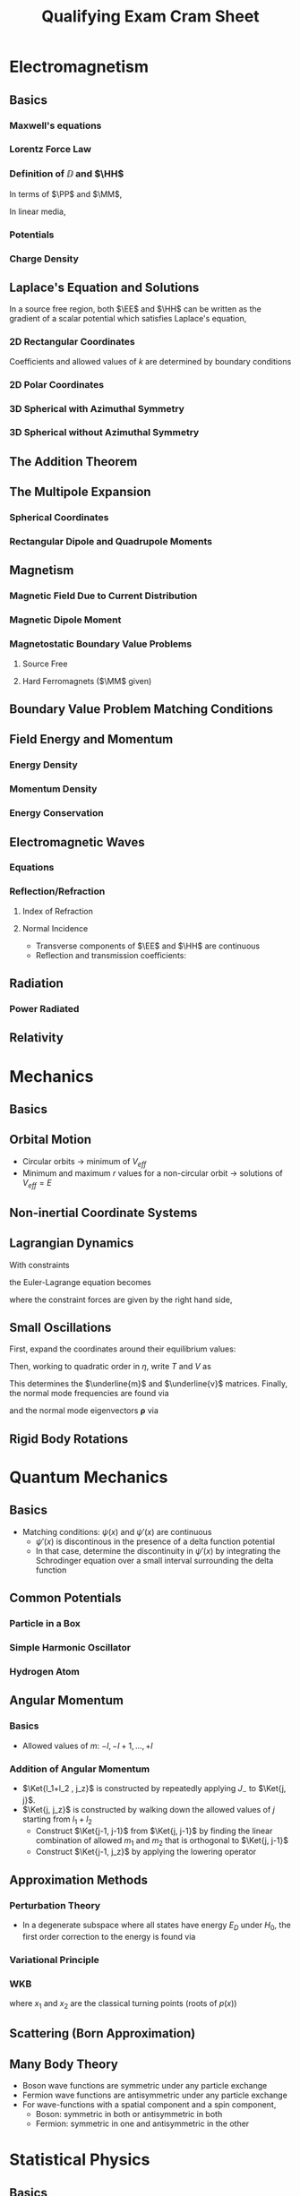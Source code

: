 #+TITLE: Qualifying Exam Cram Sheet
#+LATEX_HEADER: \usepackage{jm}
#+LATEX_HEADER: \renewcommand{\HH}{\mathbf{H}}
#+LATEX_HEADER: \newcommand{\DD}{\mathbf{D}}
#+LATEX_HEADER: \newcommand{\MM}{\mathbf{M}}
#+LATEX_HEADER: \newcommand{\PP}{\mathbf{P}}
#+LATEX_HEADER: \newcommand{\mm}{\mathbf{m}}
#+LATEX_HEADER: \newcommand{\oo}{\boldsymbol{\omega}}
#+LATEX_HEADER: \renewcommand{\SS}{\mathbf{S}}
#+STARTUP: latexpreview
#+OPTIONS: tex:dvipng

\newpage
* Electromagnetism
** Basics
*** Maxwell's equations
\begin{align*}
\del \cdot \DD & = \rho & \del \cdot \BB & = 0 \\
\del \times \EE & = -\pd{\BB}{t} & \del \times \HH & = \JJ + \pd{\DD}{t}
\end{align*}
*** Lorentz Force Law
\begin{align*}
\FF & = q(\EE + \vv \times \BB)
\end{align*}

*** Definition of $\DD$ and $\HH$
In terms of $\PP$ and $\MM$,
\begin{align*}
\DD & = \eps_0 \EE + \PP \\
\HH & = \frac{1}{\mu_0} \BB - \MM
\end{align*}
In linear media,
\begin{align*}
\DD & = \eps \EE \\
\HH & = \frac{1}{\mu} \BB
\end{align*}
*** Potentials
\begin{align*}
\EE & = -\del \Phi &           \Phi(\xxx) & = \frac{1}{4\pi \eps_0} \int \frac{\rho(\xxx')}{\left| \xxx - \xxx' \right|} d^3 x'
                                            + \frac{1}{4\pi \eps_0} \oint \frac{\sigma(\xxx')}{\left| \xxx - \xxx' \right|} da  \\
\BB & = \del \times \AA &      \AA(\xxx) & = \frac{\mu_0}{4\pi} \int \frac{\JJ(\xxx')}{\left| \xxx - \xxx' \right|} d^3 x'
\end{align*}
*** Charge Density
\begin{align*}
\sigma & = -\eps_0 \pd{\Phi}{\hat{n}}
\end{align*}

** Laplace's Equation and Solutions
In a source free region, both $\EE$ and $\HH$ can be written as the gradient of a scalar potential which satisfies Laplace's equation,
\begin{align*}
\nabla^2 \Phi & = 0
\end{align*}
*** 2D Rectangular Coordinates
\begin{align*}
\Phi(x,y) & = \sum_k (A_k \sinh(kx) + B_k \cosh(kx)) (C_k \sin(ky) + D_k \cos(ky))
\end{align*}
Coefficients and allowed values of $k$ are determined by boundary conditions
*** 2D Polar Coordinates
\begin{align*}
\Phi(r, \phi) & = \sum_n (A_n r^n + B_n r^{-n}) (C_n \cos n\phi + D_n \sin n\phi)
\end{align*}
*** 3D Spherical with Azimuthal Symmetry
\begin{align*}
\Phi(r, \theta) & = \sum_l \left( A_l r^l + \frac{B_l}{r^{l+1}} \right) P_l(\cos \theta)
\end{align*}
*** 3D Spherical without Azimuthal Symmetry
\begin{align*}
\Phi(r, \theta) & = \sum_{l,m} \left( A_l r^l + \frac{B_l}{r^{l+1}} \right) Y_{lm}(\theta, \phi)
\end{align*}
** The Addition Theorem
\begin{align*}
\frac{1}{\left| \xxx - \xxx' \right|} & = 4\pi \sum_l \sum_m \frac{1}{2l+1} \frac{r_<^l}{r_>^{l+1}} Y_{lm}^*(\theta', \phi') Y_{lm}(\theta, \phi)
\end{align*}
** The Multipole Expansion
*** Spherical Coordinates
\begin{align*}
\Phi(\xxx) & = \frac{1}{4\pi \eps_0} \sum_l \sum_m \frac{4\pi}{2l+1} q_{lm} \frac{Y_{lm}(\theta, \phi)}{r^{l+1}} \\
q_{lm} & = \int Y_{lm}^*(\theta', \phi') r^{\prime l} \rho(\xxx') \, d^3 x'
\end{align*}
*** Rectangular Dipole and Quadrupole Moments
\begin{align*}
\pp & = \int \xxx' \rho(\xxx') \, d^3 x' \\
Q_{ij} & = \int (3x_i' x_j' - r^{\prime 2} \delta_{ij}) \rho(\xxx') \, d^3 x' \\
\Phi(\xxx) & = \frac{1}{4\pi \eps_0} \left[ \frac{q}{r} + \frac{\pp \cdot \xxx}{r^3}
+ \frac{1}{2} \sum_{i,j} Q_{ij} \frac{x_i x_j}{r^5} \right]
\end{align*}
** Magnetism
*** Magnetic Field Due to Current Distribution
\begin{align*}
\BB & = \frac{\mu_0}{4\pi} \int \JJ(\xxx') \frac{\xxx - \xxx'}{\left| \xxx - \xxx' \right|} d^3 x'
\end{align*}
*** Magnetic Dipole Moment
\begin{align*}
\mm & = \frac{1}{2} \int \xxx' \times \JJ(\xxx') \, d^3 x' \\
m & = I A & \mbox{(for a loop)} \\
\BB & = \frac{\mu_0}{4\pi} \frac{3\nn (\nn \cdot \mm) - \mm}{r^3}
\end{align*}
*** Magnetostatic Boundary Value Problems
**** Source Free
\begin{align*}
\HH & = -\del \Phi_M \\
\nabla^2 \Phi_M & = 0
\end{align*}
**** Hard Ferromagnets ($\MM$ given)
\begin{align*}
\rho_M & = -\del \cdot \MM \\
\sigma_M & = \nn \cdot \MM \\
\Phi_M(\xxx) & = \frac{1}{4\pi} \int \frac{\rho_M(\xxx')}{\left| \xxx - \xxx' \right|} \, d^3 x'
               + \frac{1}{4\pi} \oint \frac{\sigma_M(\xxx')}{\left| \xxx - \xxx' \right|} \, da
\end{align*}
** Boundary Value Problem Matching Conditions
\begin{align*}
(\DD_2 - \DD_1) \cdot \nn & = \sigma \\
(\EE_2 - \EE_1) \times \nn & = 0 \\
(\BB_2 - \BB_1) \cdot \nn & = 0 \\
(\HH_2 - \HH_1) \times \nn & = -\mathbf{K} \mbox{ (surface current density)}
\end{align*}
** Field Energy and Momentum
*** Energy Density
\begin{align*}
u & = \frac{1}{2} (\EE \cdot \DD + \BB \cdot \HH)
\end{align*}
*** Momentum Density
\begin{align*}
\mathbf{g} & = \frac{1}{c^2} \SS \\
\SS & = \EE \times \HH
\end{align*}
*** Energy Conservation
\begin{align*}
\pd{u}{t} + \del \cdot \SS & = -\JJ \cdot \EE
\end{align*}
** Electromagnetic Waves
*** Equations
\begin{align*}
\EE & = \EE_0 e^{i(k \nn \cdot \xxx - \omega t)} \\
\HH & = \nn \times \EE / Z
\end{align*}
*** Reflection/Refraction
**** Index of Refraction
\begin{align*}
n & = \sqrt{\frac{\mu \eps}{\mu_0 \eps_0}}
\end{align*}
**** Normal Incidence
- Transverse components of $\EE$ and $\HH$ are continuous
- Reflection and transmission coefficients:
\begin{align*}
T & = \frac{2n}{n' + n} \\
R & = \pm \frac{n-n'}{n+n'} \\
\end{align*}
** Radiation
*** Power Radiated
\begin{align*}
\td{P}{\Omega} & = \frac{1}{2} \mathrm{Re} [r^2 \nn \cdot \EE \times \HH^*] \\
& = \frac{c^2 Z_0}{32 \pi^2} k^4 \left| (\nn \times \pp) \times \nn \right|^2 \mbox{ (for dipole radiation)}
\end{align*}
** Relativity
\begin{align*}
\gamma & = \frac{1}{\sqrt{1 - \beta^2}} \\
\Gamma & = \left( \begin{array}{cccc}
                  \gamma & \pm \gamma \beta & 0 & 0 \\
                  \pm \gamma \beta & \gamma & 0 & 0 \\
                  0 & 0 & 1 & 0 \\
                  0 & 0 & 0 & 1 \\ \end{array} \right) \\
p_\mu p^\mu & = m^2 \\
E & = \gamma m c^2 \\
\pp & = \gamma m \uu \\
U_\mu & = (\gamma c, \gamma \uu) \\
p_\mu & = m U_\mu
\end{align*}





\newpage
* Mechanics
** Basics
\begin{align*}
\FF & = \dot{\pp} \\
\boldsymbol{\Gamma} & = \rrr \times \FF \\
\LL & = \rrr \times \pp
\end{align*}
** Orbital Motion
\begin{align*}
V_{eff}(r) & = V(r) + \frac{\ell^2}{2mr^2}
\end{align*}
- Circular orbits $\rightarrow$ minimum of $V_{eff}$
- Minimum and maximum $r$ values for a non-circular orbit $\rightarrow$ solutions of $V_{eff} = E$
\begin{align*}
\phi & = \pm \frac{\ell}{\sqrt{2m}} \int dr \, r^{-2} [E - V_{eff}(r)]^{-1/2}
\end{align*}
** Non-inertial Coordinate Systems
\begin{align*}
\ddot{\rrr}_{body} & = \frac{\FF^{(e)}}{m} - \ddot{\mathbf{a}}_{inertial} - 2\oo \times \dot{\rrr}_{body}
- \oo \times (\oo \times \rr) - \dot{\oo} \times \rrr
\end{align*}
** Lagrangian Dynamics
\begin{align*}
\Lg & = T - V \\
\pd{\Lg}{q} & = \td{}{t} \pd{\Lg}{\dot{q}}
\end{align*}

With constraints
\begin{align*}
f_j(q_1, \ldots, q_n, t) & = c_j, \, j = 1, \ldots, k
\end{align*}
the Euler-Lagrange equation becomes
\begin{align*}
\td{\Lg}{\dot{q}_\sigma} - \pd{\Lg}{q_\sigma} & = \sum_{j=1}^k \lambda_j \pd{f_j}{q_\sigma}, \, \sigma = 1, \ldots, n
\end{align*}
where the constraint forces are given by the right hand side,
\begin{align*}
Q_\sigma & = \sum_{j=1}^k \lambda_j \pd{f_j}{q_\sigma}
\end{align*}

** Small Oscillations
First, expand the coordinates around their equilibrium values:
\begin{align*}
q_\sigma & = q_\sigma^0 + \eta_\sigma \\
\dot{q}_\sigma & = \dot{\eta}_\sigma
\end{align*}
Then, working to quadratic order in $\eta$, write $T$ and $V$ as
\begin{align*}
T & = \frac{1}{2} \sum_\sigma \sum_\lambda m_{\sigma \lambda} \dot{\eta}_\sigma \dot{\eta}_\lambda \\
V & = \frac{1}{2} \sum_\sigma \sum_\lambda v_{\sigma \lambda} \eta_\sigma \eta_\lambda
\end{align*}
This determines the $\underline{m}$ and $\underline{v}$ matrices.
Finally, the normal mode frequencies are found via
\begin{align*}
0 & = \det [ \underline{v} - \omega^2 \underline{m} ]
\end{align*}
and the normal mode eigenvectors $\boldsymbol{\rho}$ via
\begin{align*}
0 & = (\underline{v} - \omega^2 \underline{m}) \boldsymbol{\rho}
\end{align*}

** Rigid Body Rotations
\begin{align*}
\LL & = \underline{I} \oo \\
T & = \frac{1}{2} \LL \cdot \oo \\
I_1 \dot{\omega}_1 & = \omega_2 \omega_3 (I_2 - I_3) + \Gamma_1^{(e)} \mbox{ (and cyclic permutations)}
\end{align*}


\newpage
* Quantum Mechanics
** Basics
\begin{align*}
i\hbar \pd{}{t} \Psi(\xxx,t) & = H\Psi(\xxx, t) \\
H\psi(\xxx) & = E\psi(\xxx) \\
\psi(\xxx, t) & = \sum_n c_n \psi_n(\xxx) e^{-iEt/\hbar} \\
H & = \frac{p^2}{2m} + V \\
p & = -i\hbar \pd{}{x} \\
[x, p] & = i\hbar \\
\sigma_A \sigma_B & \ge \left| \frac{1}{2i} \Braket{[A, B]} \right|
\end{align*}
- Matching conditions: $\psi(x)$ and $\psi'(x)$ are continuous
  - $\psi'(x)$ is discontinous in the presence of a delta function potential
  - In that case, determine the discontinuity in $\psi'(x)$ by integrating the Schrodinger
    equation over a small interval surrounding the delta function

** Common Potentials
*** Particle in a Box
\begin{align*}
V(x) & = \begin{dcases*}
            0 & $x \in [0, a]$ \\
            \infty & otherwise \\
         \end{dcases*} \\
\psi_n(x) & = \sqrt{\frac{2}{a}} \sin \frac{n \pi x}{a} \\
E_n & = \frac{\hbar^2 n^2 \pi^2}{2ma^2}
\end{align*}
*** Simple Harmonic Oscillator
\begin{align*}
V(x) & = \frac{1}{2} m \omega^2 x^2 \\
a & = \frac{1}{\sqrt{2\hbar m \omega}} (m\omega x + ip) \\
[a, a^\dagger] & = 1 \\
N & = a^\dagger a \\
H & = \hbar \omega \left( N + \frac{1}{2} \right) \\
E_n & = \hbar \omega \left( n + \frac{1}{2} \right) \\
\psi_0(x) & = \left( \frac{m\omega}{\pi \hbar} \right)^{1/4} \exp \left( - \frac{m\omega}{2\hbar} x^2 \right) \\
\psi_n(x) & = \frac{1}{\sqrt{n!}} (a^\dagger)^n \psi_0(x) \\
a^\dagger \Ket{n} & = \sqrt{n+1} \Ket{n+1} \\
a \Ket{n} & = \sqrt{n} \Ket{n-1} \\
x & \propto a + a^\dagger \\
p & \propto a - a^\dagger
\end{align*}
*** Hydrogen Atom
\begin{align*}
V(\xxx) & = -\frac{Ze^2}{r} \\
\psi_{nlm}(\xxx) & = R_{nl}(r) Y_{lm}(\theta, \phi) \\
E_n & = -\frac{Z^2 e^2}{2n^2 a_0} \\
E_1 & = -13.6 \mathrm{eV}
\end{align*}

** Angular Momentum
*** Basics
\begin{align*}
[L_x, L_y] & = i\hbar L_z \\
L_z \Ket{l, m} & = \hbar m \Ket{l, m} \\
L^2 \Ket{l, m} & = \hbar^2 l (l+1) \Ket{l, m} \\
L_{\pm} & = L_x \pm i L_y \\
L_{\pm} \Ket{l, m} & = \hbar \sqrt{(l\mp m) (l \pm m + 1)} \Ket{l, m \pm 1} \\
\sigma_x & = \left( \begin{array}{cc} 0 & 1 \\ 1 & 0 \\ \end{array} \right) \\
\sigma_y & = \left( \begin{array}{cc} 0 & -i \\ i & 0 \\ \end{array} \right) \\
\sigma_z & = \left( \begin{array}{cc} 1 & 0 \\ 0 & -1 \\ \end{array} \right)
\end{align*}

- Allowed values of $m$: $-l, -l+1, \ldots, +l$

*** Addition of Angular Momentum
\begin{align*}
\JJ & = \LL_1 + \LL_2 \\
J^2 & = L_1^2 + L_2^2 + 2 \LL_1 \cdot \LL_2 \\
\LL_1 \cdot \LL_2 & = \frac{1}{2} ( J^2 - L_1^2 - L_2^2 ) \\
\Ket{j, j_z} & = \sum C_{l_1, l_2, m_1, m_2} \Ket{l_1, m_1; l_2, m_2} \\
j_z & = m_1 + m_2 \\
j & = l_1 + l_2, l_1 + l_2 -1, \ldots, \left| l_1 - l_2 \right| \\
\Ket{l_1 + l_2, l_1 + l_2} & = \Ket{l_1, l_1; l_2, l_2}
\end{align*}

- $\Ket{l_1+l_2 , j_z}$ is constructed by repeatedly applying $J_-$ to $\Ket{j, j}$.
- $\Ket{j, j_z}$ is constructed by walking down the allowed values of $j$ starting from $l_1 + l_2$
  - Construct $\Ket{j-1, j-1}$ from $\Ket{j, j-1}$ by finding the linear combination of allowed $m_1$ and $m_2$
    that is orthogonal to $\Ket{j, j-1}$
  - Construct $\Ket{j-1, j_z}$ by applying the lowering operator

** Approximation Methods
*** Perturbation Theory
\begin{align*}
H & = H_0 + V \\
V_{mn} & = \Braket{m^{(0)} | V | n^{(0)}} \\
E_n^{(1)} & = V_{nn} \\
\Ket{n^{(1)}} & = \sum_{m \neq n} \frac{V_{mn}}{E_n^{(0)} - E_m^{(0)}} \Ket{m^{(0)}} \\
E_n^{(2)} & = \sum_{m \neq n} \frac{\left| V_{nm} \right|^2}{E_n^{(0)} - E_m^{(0)}}
\end{align*}

- In a degenerate subspace where all states have energy $E_D$ under $H_0$, the first order correction to the energy is found via

\begin{align*}
0 & = \det [V - (E-E_D)]
\end{align*}

*** Variational Principle
\begin{align*}
E_0 & \le \frac{\Braket{\psi | H | \psi}}{\Braket{\psi | \psi}}
\end{align*}

*** WKB
\begin{align*}
p(x) & = \sqrt{2m(E - V(x)} \\
\int_{x_1}^{x_2} p(x') \, dx' & = \begin{dcases*}
                                        \left( n + \frac{1}{2} \right) \hbar \pi & no hard walls \\
                                        \left( n + \frac{3}{4} \right) \hbar \pi & one hard wall \\
                                        \left( n + 1 \right)           \hbar \pi & two hard walls \\
                                  \end{dcases*}
\end{align*}
where $x_1$ and $x_2$ are the classical turning points (roots of $p(x)$)

** Scattering (Born Approximation)
\begin{align*}
f^{(1)}(\mathbf{k}, \mathbf{k}') & = -\frac{m}{2\pi \hbar^2} \int d^3 x' \, e^{i(\mathbf{k} - \mathbf{k}') \cdot \xxx'} V(\xxx') \\
q & = \left| \mathbf{k} - \mathbf{k}' \right| = 2k \sin \frac{\theta}{2} \\
f^{(1)}(\theta) & = -\frac{2m}{\hbar^2} \frac{1}{q} \intoi r V(r) \sin qr \, dr \\
\td{\sigma}{\Omega} & = \left| f(\mathbf{k}', \mathbf{k}) \right|^2 \\
\mathrm{Im} f(\mathbf{k}, \mathbf{k}) & = \frac{k}{4\pi} \sigma_{tot}
\end{align*}

** Many Body Theory
- Boson wave functions are symmetric under any particle exchange
- Fermion wave functions are antisymmetric under any particle exchange
- For wave-functions with a spatial component and a spin component,
  - Boson: symmetric in both or antisymmetric in both
  - Fermion: symmetric in one and antisymmetric in the other


\newpage
* Statistical Physics
** Basics
\begin{align*}
S & = k_B \log \Omega \\
\pdc{S}{E}{N,V} & = \frac{1}{T} \\
dE & = -PdV + TdS + \mu dN \\
C_V & = \pdc{U}{T}{V, N}
\end{align*}
- Isothermal: $dT = 0$
- Adiabatic: $dS = 0$

** Canonical Ensemble
\begin{align*}
Z & = \sum_{states} e^{-\beta E} \\
\Braket{O} & = \frac{1}{Z} \sum_s O(s) e^{-\beta E} \\
\sum_s & \rightarrow \int \frac{d^3 x \, d^3 p}{h^3} \\
U & = -\pd{}{\beta} \log Z \\
A & = U - TS = -k_B T \log Z \\
dA & = -P dV - S dT
\end{align*}

- Partition function for an ideal gas molecule:
  \begin{align*}
    Z_1 & = \frac{V}{\lambda^3} \\
    \lambda & = \sqrt{\frac{h^2}{2\pi m k_B T}}
  \end{align*}
- In general, for a system of non-interacting particles, the total partition function obeys
  \begin{align*}
    Z & = \frac{1}{N!} Z_1^N
  \end{align*}
  where $Z_1$ is the partition function for one particle,
  and the $1/N!$ factor is necessary if the particles are indistinguishable

** Grand Canonical Ensemble
\begin{align*}
Z_G & = \sum_{states} e^{-\alpha N - \beta E} \\
U & = -\pd{}{\beta} \log Z_G \\
\mathcal{N} & = -\pd{}{\alpha} \log Z_G \\
\alpha & = -\beta \mu \\
y & = e^{-\alpha} = e^{\mu/k_B T} \\
Z_G & = \sum_N y^N Z(N, \beta) \\
\Phi_G & = -k_B T \log Z_G = U - TS - \mu \mathcal{N} = -PV
\end{align*}

** Quantum Statistical Mechanics
\begin{align*}
Z_G & = \prod_n [1 - \eta e^{-\beta (E_n - \mu)} ]^{-\eta} \\
\Braket{N_n} & = \frac{1}{y^{-1} e^{\beta E_n} - \eta} \\
D(E) & = \frac{g(E)}{V} = \frac{1}{V} \sum_\mathbf{k} (E - E_\mathbf{k}) \\
\varrho & = \int \frac{D(E)}{y^{-1} e^{\beta E} - 1} \, dE \\
\log Z_G & = -\eta V \intoi \log ( 1 - \eta ye^{-\beta E} ) D(E) \, dE
\end{align*}
- $\eta = +1$ for bosons, $-1$ for fermions

*** Bose Systems
- $y=1$ at Bose-Einstein Condensation, and in all cases for photons

*** Fermi Systems
\begin{align*}
\varrho & = \int_0^{E_F} D(E) \, dE
\end{align*}
- Any other Fermi parameter (Fermi temperature, Fermi momentum, etc)
  is determined from the relationship between energy and that parameter
  (E.g. $T_F = E_F/k_B$)
